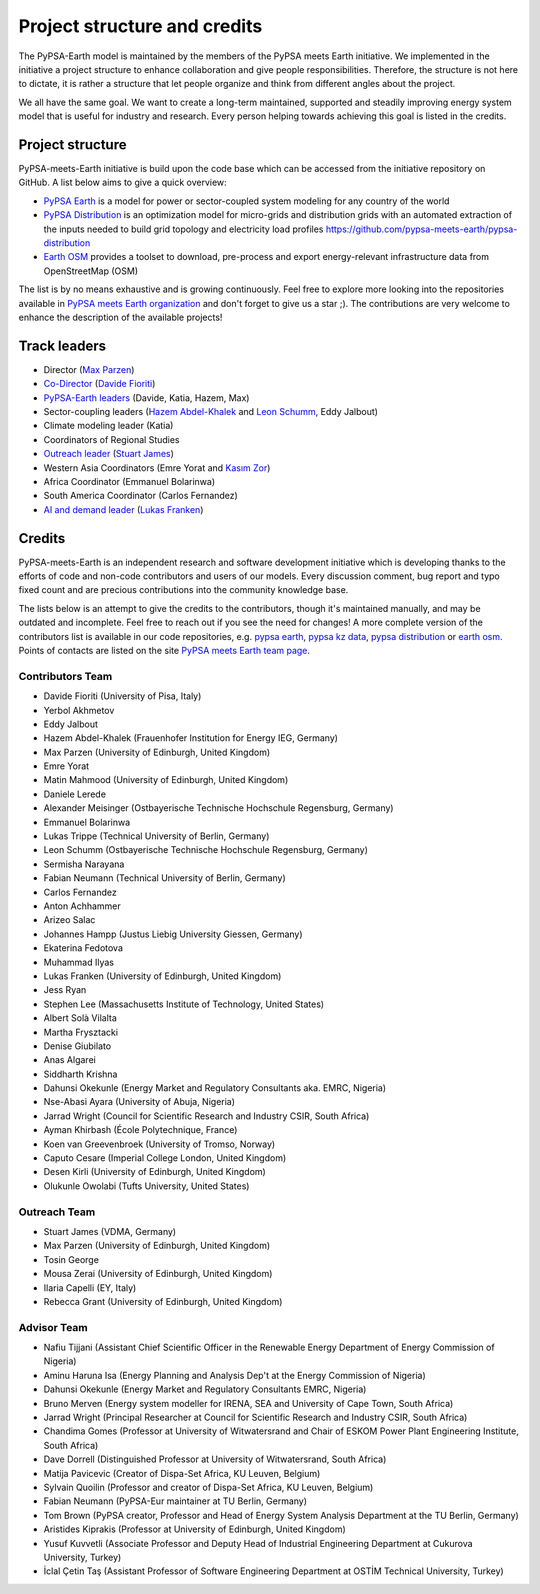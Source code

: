 .. SPDX-FileCopyrightText:  PyPSA-Earth and PyPSA-Eur Authors
..
.. SPDX-License-Identifier: CC-BY-4.0

.. _project_structure_and_credits:

##########################################
Project structure and credits
##########################################

The PyPSA-Earth model is maintained by the members of the PyPSA meets Earth initiative.
We implemented in the initiative a project structure to enhance collaboration and give people responsibilities.
Therefore, the structure is not here to dictate, it is rather a structure that let people organize and think from different angles about the project.

We all have the same goal. We want to create a long-term maintained, supported and steadily improving energy system model that is useful for industry and research. Every person helping towards achieving this goal is listed in the credits.

.. _project_structure:

Project structure
==================

PyPSA-meets-Earth initiative is build upon the code base which can be accessed from the initiative repository on GitHub. A list below aims to give a quick overview:

- `PyPSA Earth <https://github.com/pypsa-meets-earth/pypsa-earth>`__ is a model for power or sector-coupled system modeling for any country of the world
- `PyPSA Distribution <https://github.com/pypsa-meets-earth/pypsa-distribution>`__ is an optimization model for micro-grids and distribution grids with an automated extraction of the inputs needed to build grid topology and electricity load profiles https://github.com/pypsa-meets-earth/pypsa-distribution
- `Earth OSM <https://github.com/pypsa-meets-earth/earth-osm>`__ provides a toolset to download, pre-process and export energy-relevant infrastructure data from OpenStreetMap (OSM)

The list is by no means exhaustive and is growing continuously. Feel free to explore more looking into the repositories available in `PyPSA meets Earth organization <https://github.com/pypsa-meets-earth>`__ and don't forget to give us a star ;). The contributions are very welcome to enhance the description of the available projects!


Track leaders
==============

- Director (`Max Parzen <https://www.linkedin.com/in/maximilian-parzen-b047a1126/>`_)
- `Co-Director <https://uoe-my.sharepoint.com/:b:/g/personal/s1827105_ed_ac_uk/EfjniQIxmfZIp8ih_WQuy-0BfCiOCLPKEvDZUuylp9xOhA?e=s7KRQy>`_ (`Davide Fioriti <https://www.linkedin.com/in/davide-fioriti-745693a5/>`_)
- `PyPSA-Earth leaders <https://uoe-my.sharepoint.com/:b:/g/personal/s1827105_ed_ac_uk/EdHf1dHFvPhIuWRCPopR5KYB9viUJUkhm_WDhHMeFqbUtg?e=Ja0Mz0>`_ (Davide, Katia, Hazem, Max)
- Sector-coupling leaders (`Hazem Abdel-Khalek <https://www.linkedin.com/in/hazemakhalek/>`_ and `Leon Schumm <https://www.linkedin.com/in/leon-schumm-253b22201/>`_, Eddy Jalbout)
- Climate modeling leader (Katia)
- Coordinators of Regional Studies
- `Outreach leader <https://uoe-my.sharepoint.com/:b:/g/personal/s1827105_ed_ac_uk/EWeumVS1t2hMrAXPWzYj2VsBRYS12ArGwTR1Iuo7vJC78Q?e=xeIkW4>`_ (`Stuart James <https://www.linkedin.com/in/stuart-daniel-james/>`_)
- Western Asia Coordinators (Emre Yorat and `Kasım Zor <https://www.linkedin.com/in/kasimzor/>`_)
- Africa Coordinator (Emmanuel Bolarinwa)
- South America Coordinator (Carlos Fernandez)
- `AI and demand leader <https://uoe-my.sharepoint.com/:b:/g/personal/s1827105_ed_ac_uk/EdHf1dHFvPhIuWRCPopR5KYB9viUJUkhm_WDhHMeFqbUtg?e=Ja0Mz0>`_ (`Lukas Franken <https://www.linkedin.com/in/lukas-franken-5a3045151/>`_)

.. _credits:

Credits
=============

PyPSA-meets-Earth is an independent research and software development initiative which is developing thanks to the efforts of code and non-code contributors and users of our models. Every discussion comment, bug report and typo fixed count and are precious contributions into the community knowledge base.

The lists below is an attempt to give the credits to the contributors, though it's maintained manually, and may be outdated and incomplete. Feel free to reach out if you see the need for changes! A more complete version of the contributors list is available in our code repositories, e.g. `pypsa earth <https://github.com/pypsa-meets-earth/pypsa-earth/graphs/contributors>`__, `pypsa kz data <https://github.com/pypsa-meets-earth/pypsa-kz-data/graphs/contributors>`__, `pypsa distribution <https://github.com/pypsa-meets-earth/pypsa-distribution>`__ or `earth osm <https://github.com/pypsa-meets-earth/earth-osm>`__. Points of contacts are listed on the site `PyPSA meets Earth team page <https://pypsa-meets-earth.github.io/team.html>`_.


Contributors Team
-----------------

- Davide Fioriti (University of Pisa, Italy)
- Yerbol Akhmetov
- Eddy Jalbout
- Hazem Abdel-Khalek (Frauenhofer Institution for Energy IEG, Germany)
- Max Parzen (University of Edinburgh, United Kingdom)
- Emre Yorat
- Matin Mahmood (University of Edinburgh, United Kingdom)
- Daniele Lerede
- Alexander Meisinger (Ostbayerische Technische Hochschule Regensburg, Germany)
- Emmanuel Bolarinwa
- Lukas Trippe (Technical University of Berlin, Germany)
- Leon Schumm (Ostbayerische Technische Hochschule Regensburg, Germany)
- Sermisha Narayana
- Fabian Neumann (Technical University of Berlin, Germany)
- Carlos Fernandez
- Anton Achhammer
- Arizeo Salac
- Johannes Hampp (Justus Liebig University Giessen, Germany)
- Ekaterina Fedotova
- Muhammad Ilyas
- Lukas Franken (University of Edinburgh, United Kingdom)
- Jess Ryan
- Stephen Lee (Massachusetts Institute of Technology, United States)
- Albert Solà Vilalta
- Martha Frysztacki
- Denise Giubilato
- Anas Algarei
- Siddharth Krishna
- Dahunsi Okekunle (Energy Market and Regulatory Consultants aka. EMRC, Nigeria)
- Nse-Abasi Ayara (University of Abuja, Nigeria)
- Jarrad Wright (Council for Scientific Research and Industry CSIR, South Africa)
- Ayman Khirbash (École Polytechnique, France)
- Koen van Greevenbroek (University of Tromso, Norway)
- Caputo Cesare (Imperial College London, United Kingdom)
- Desen Kirli (University of Edinburgh, United Kingdom)
- Olukunle Owolabi (Tufts University, United States)

Outreach Team
--------------

- Stuart James (VDMA, Germany)
- Max Parzen (University of Edinburgh, United Kingdom)
- Tosin George
- Mousa Zerai (University of Edinburgh, United Kingdom)
- Ilaria Capelli (EY, Italy)
- Rebecca Grant (University of Edinburgh, United Kingdom)


Advisor Team
--------------

- Nafiu Tijjani (Assistant Chief Scientific Officer in the Renewable Energy Department of Energy Commission of Nigeria)
- Aminu Haruna Isa (Energy Planning and Analysis Dep't at the Energy Commission of Nigeria)
- Dahunsi Okekunle (Energy Market and Regulatory Consultants EMRC, Nigeria)
- Bruno Merven (Energy system modeller for IRENA, SEA and University of Cape Town, South Africa)
- Jarrad Wright (Principal Researcher at Council for Scientific Research and Industry CSIR, South Africa)
- Chandima Gomes (Professor at University of Witwatersrand and Chair of ESKOM Power Plant Engineering Institute, South Africa)
- Dave Dorrell (Distinguished Professor at University of Witwatersrand, South Africa)
- Matija Pavicevic (Creator of Dispa-Set Africa, KU Leuven, Belgium)
- Sylvain Quoilin (Professor and creator of Dispa-Set Africa, KU Leuven, Belgium)
- Fabian Neumann (PyPSA-Eur maintainer at TU Berlin, Germany)
- Tom Brown (PyPSA creator, Professor and Head of Energy System Analysis Department at the TU Berlin, Germany)
- Aristides Kiprakis (Professor at University of Edinburgh, United Kingdom)
- Yusuf Kuvvetli (Associate Professor and Deputy Head of Industrial Engineering Department at Cukurova University, Turkey)
- İclal Çetin Taş (Assistant Professor of Software Engineering Department at OSTİM Technical University, Turkey)
